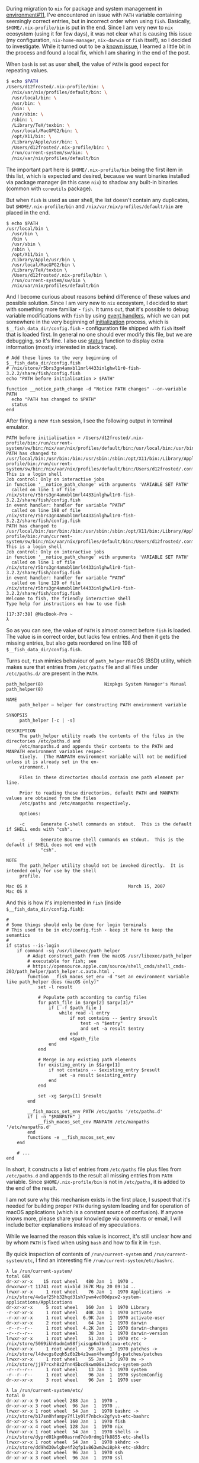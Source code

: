 During migration to =nix= for package and system management in [[https://github.com/d12frosted/environment/pull/11][environment#11]], I've encountered an issue with =PATH= variable containing seemingly correct entries, but in incorrect order when using =fish=. Basically, =$HOME/.nix-profile/bin= is put in the end. Since I am very new to =nix= ecosystem (using it for few days), it was not clear what is causing this issue (my configuration, =nix-home-manager=, =nix-darwin= or =fish= itself), so I decided to investigate. While it turned out to be a [[https://github.com/LnL7/nix-darwin/issues/122][known issue]], I learned a little bit in the process and found a local fix, which I am sharing in the end of the post.

#+BEGIN_HTML
<!--more-->
#+END_HTML

When =bash= is set as user shell, the value of =PATH= is good expect for repeating values.

#+begin_src bash
  $ echo $PATH
  /Users/d12frosted/.nix-profile/bin: \
    /nix/var/nix/profiles/default/bin: \
    /usr/local/bin: \
    /usr/bin: \
    /bin: \
    /usr/sbin: \
    /sbin: \
    /Library/TeX/texbin: \
    /usr/local/MacGPG2/bin: \
    /opt/X11/bin: \
    /Library/Apple/usr/bin: \
    /Users/d12frosted/.nix-profile/bin: \
    /run/current-system/sw/bin: \
    /nix/var/nix/profiles/default/bin
#+end_src

The important part here is =$HOME/.nix-profile/bin= being the first item in this list, which is expected and desired, because we want binaries installed via package manager (in this case =nix=) to shadow any built-in binaries (common with =coreutils= package).

But when =fish= is used as user shell, the list doesn't contain any duplicates, but =$HOME/.nix-profile/bin= and =/nix/var/nix/profiles/default/bin= are placed in the end.

#+begin_src fish
  $ echo $PATH
  /usr/local/bin \
    /usr/bin \
    /bin \
    /usr/sbin \
    /sbin \
    /opt/X11/bin \
    /Library/Apple/usr/bin \
    /usr/local/MacGPG2/bin \
    /Library/TeX/texbin \
    /Users/d12frosted/.nix-profile/bin \
    /run/current-system/sw/bin \
    /nix/var/nix/profiles/default/bin
#+end_src

And I become curious about reasons behind difference of these values and possible solution. Since I am very new to =nix= ecosystem, I decided to start with something more familiar - =fish=. It turns out, that it's possible to debug variable modifications with =fish= by using [[https://fishshell.com/docs/current/index.html#event][event handlers]], which we can put somewhere in the very beginning of [[https://fishshell.com/docs/current/index.html#initialization][initialization]] process, which is =$__fish_data_dir/config.fish= - configuration file shipped with =fish= itself that is loaded first. In general no one should ever modify this file, but we are debugging, so it's fine. I also use [[https://fishshell.com/docs/current/cmds/status.html#cmd-status][status]] function to display extra information (mostly interested in stack trace).

#+begin_src fish
  # Add these lines to the very beginning of $__fish_data_dir/config.fish
  # /nix/store/r5brs3gn4amxbl1mrl4433inlghwl1r0-fish-3.2.2/share/fish/config.fish
  echo "PATH before initialisation > $PATH"

  function __notice_path_change -d "Notice PATH changes" --on-variable PATH
    echo "PATH has changed to $PATH"
    status
  end
#+end_src

After firing a new =fish= session, I see the following output in terminal emulator.

#+begin_example
  PATH before initialisation > /Users/d12frosted/.nix-profile/bin:/run/current-system/sw/bin:/nix/var/nix/profiles/default/bin:/usr/local/bin:/usr/bin:/usr/sbin:/bin:/sbin:/Users/d12frosted/.config/bin:/Users/d12frosted/.local/bin
  PATH has changed to /usr/local/bin:/usr/bin:/bin:/usr/sbin:/sbin:/opt/X11/bin:/Library/Apple/usr/bin:/usr/local/MacGPG2/bin:/Library/TeX/texbin:/Users/d12frosted/.nix-profile/bin:/run/current-system/sw/bin:/nix/var/nix/profiles/default/bin:/Users/d12frosted/.config/bin:/Users/d12frosted/.local/bin
  This is a login shell
  Job control: Only on interactive jobs
  in function '__notice_path_change' with arguments 'VARIABLE SET PATH'
    called on line 1 of file /nix/store/r5brs3gn4amxbl1mrl4433inlghwl1r0-fish-3.2.2/share/fish/config.fish
  in event handler: handler for variable “PATH”
    called on line 198 of file /nix/store/r5brs3gn4amxbl1mrl4433inlghwl1r0-fish-3.2.2/share/fish/config.fish
  PATH has changed to /usr/local/bin:/usr/bin:/bin:/usr/sbin:/sbin:/opt/X11/bin:/Library/Apple/usr/bin:/usr/local/MacGPG2/bin:/Library/TeX/texbin:/Users/d12frosted/.nix-profile/bin:/run/current-system/sw/bin:/nix/var/nix/profiles/default/bin:/Users/d12frosted/.config/bin:/Users/d12frosted/.local/bin
  This is a login shell
  Job control: Only on interactive jobs
  in function '__notice_path_change' with arguments 'VARIABLE SET PATH'
    called on line 1 of file /nix/store/r5brs3gn4amxbl1mrl4433inlghwl1r0-fish-3.2.2/share/fish/config.fish
  in event handler: handler for variable “PATH”
    called on line 129 of file /nix/store/r5brs3gn4amxbl1mrl4433inlghwl1r0-fish-3.2.2/share/fish/config.fish
  Welcome to fish, the friendly interactive shell
  Type help for instructions on how to use fish

  [17:37:38] @MacBook-Pro ~
  λ
#+end_example

So as you can see, the value of =PATH= is almost correct before =fish= is loaded. The value is in correct order, but lacks few entries. And then it gets the missing entries, but also gets reordered on line 198 of =$__fish_data_dir/config.fish=.

Turns out, =fish= mimics behaviour of =path_helper= macOS (BSD) utility, which makes sure that entries from =/etc/paths= file and all files under =/etc/paths.d/= are present in the =PATH=.

#+begin_example
  path_helper(8)                       Nixpkgs System Manager's Manual                       path_helper(8)

  NAME
       path_helper — helper for constructing PATH environment variable

  SYNOPSIS
       path_helper [-c | -s]

  DESCRIPTION
       The path_helper utility reads the contents of the files in the directories /etc/paths.d and
       /etc/manpaths.d and appends their contents to the PATH and MANPATH environment variables respec‐
       tively.  (The MANPATH environment variable will not be modified unless it is already set in the en‐
       vironment.)

       Files in these directories should contain one path element per line.

       Prior to reading these directories, default PATH and MANPATH values are obtained from the files
       /etc/paths and /etc/manpaths respectively.

       Options:

       -c      Generate C-shell commands on stdout.  This is the default if SHELL ends with "csh".

       -s      Generate Bourne shell commands on stdout.  This is the default if SHELL does not end with
               "csh".

  NOTE
       The path_helper utility should not be invoked directly.  It is intended only for use by the shell
       profile.

  Mac OS X                                      March 15, 2007                                     Mac OS X
#+end_example

And this is how it's implemented in =fish= (inside =$__fish_data_dir/config.fish=):

#+begin_src fish
  #
  # Some things should only be done for login terminals
  # This used to be in etc/config.fish - keep it here to keep the semantics
  #
  if status --is-login
      if command -sq /usr/libexec/path_helper
          # Adapt construct_path from the macOS /usr/libexec/path_helper
          # executable for fish; see
          # https://opensource.apple.com/source/shell_cmds/shell_cmds-203/path_helper/path_helper.c.auto.html .
          function __fish_macos_set_env -d "set an environment variable like path_helper does (macOS only)"
              set -l result

              # Populate path according to config files
              for path_file in $argv[2] $argv[3]/*
                  if [ -f $path_file ]
                      while read -l entry
                          if not contains -- $entry $result
                              test -n "$entry"
                              and set -a result $entry
                          end
                      end <$path_file
                  end
              end

              # Merge in any existing path elements
              for existing_entry in $$argv[1]
                  if not contains -- $existing_entry $result
                      set -a result $existing_entry
                  end
              end

              set -xg $argv[1] $result
          end

          __fish_macos_set_env PATH /etc/paths '/etc/paths.d'
          if [ -n "$MANPATH" ]
              __fish_macos_set_env MANPATH /etc/manpaths '/etc/manpaths.d'
          end
          functions -e __fish_macos_set_env
      end

      # ...
  end
#+end_src

In short, it constructs a list of entries from =/etc/paths= file plus files from =/etc/paths.d= and appends to the result all missing entries from =PATH= variable. Since =$HOME/.nix-profile/bin= is not in =/etc/paths=, it is added to the end of the result.

I am not sure why this mechanism exists in the first place, I suspect that it's needed for building proper =PATH= during system loading and for operation of macOS applications (which is a constant source of confusion). If anyone knows more, please share your knowledge via comments or email, I will include better explanations instead of my speculations.

While we learned the reason this value is incorrect, it's still unclear how and by whom =PATH= is fixed when using =bash= and how to fix it in =fish=.

By quick inspection of contents of =/run/current-system= and =/run/current-system/etc=, I find an interesting file =/run/current-system/etc/bashrc=.

#+begin_example
  λ la /run/current-system/
  total 68K
  dr-xr-xr-x    15 root wheel   480 Jan  1  1970 .
  drwxrwxr-t 11741 root nixbld 367K May 20 09:14 ..
  lrwxr-xr-x     1 root wheel    76 Jan  1  1970 Applications -> /nix/store/4w1af25hb32hqd31sh7pwm4vd00dpzw2-system-applications/Applications
  dr-xr-xr-x     5 root wheel   160 Jan  1  1970 Library
  -r-xr-xr-x     1 root wheel   40K Jan  1  1970 activate
  -r-xr-xr-x     1 root wheel  6.9K Jan  1  1970 activate-user
  dr-xr-xr-x     2 root wheel    64 Jan  1  1970 darwin
  -r--r--r--     1 root wheel  4.2K Jan  1  1970 darwin-changes
  -r--r--r--     1 root wheel    38 Jan  1  1970 darwin-version
  lrwxr-xr-x     1 root wheel    51 Jan  1  1970 etc -> /nix/store/5069ikh9adm1m98fjxisgp6m7bn5jzwa-etc/etc
  lrwxr-xr-x     1 root wheel    59 Jan  1  1970 patches -> /nix/store/l4dwcgs0zqh5z6b2b4z1wax4fwamg5fg-patches/patches
  lrwxr-xr-x     1 root wheel    55 Jan  1  1970 sw -> /nix/store/jj97rcxh8z2fnn45bcd9xwm08xi3vdcy-system-path
  -r--r--r--     1 root wheel    13 Jan  1  1970 system
  -r--r--r--     1 root wheel    96 Jan  1  1970 systemConfig
  dr-xr-xr-x     3 root wheel    96 Jan  1  1970 user
#+end_example

#+begin_example
  λ la /run/current-system/etc/
  total 0
  dr-xr-xr-x 9 root wheel 288 Jan  1  1970 .
  dr-xr-xr-x 3 root wheel  96 Jan  1  1970 ..
  lrwxr-xr-x 1 root wheel  54 Jan  1  1970 bashrc -> /nix/store/b17sn0hfampy7fl1y0lf7nbckv2gfyvb-etc-bashrc
  dr-xr-xr-x 5 root wheel 160 Jan  1  1970 fish
  dr-xr-xr-x 4 root wheel 128 Jan  1  1970 nix
  lrwxr-xr-x 1 root wheel  54 Jan  1  1970 shells -> /nix/store/dyprd01kgm00asrnd7dv0rdmg1fk8855-etc-shells
  lrwxr-xr-x 1 root wheel  54 Jan  1  1970 skhdrc -> /nix/store/dd9hd30wlgbv4f2qfp1v863wm2wi8pkk-etc-skhdrc
  dr-xr-xr-x 3 root wheel  96 Jan  1  1970 ssh
  dr-xr-xr-x 3 root wheel  96 Jan  1  1970 ssl
#+end_example

#+begin_src bash
  # content of /run/current-system/etc/bashrc
  # /etc/bashrc: DO NOT EDIT -- this file has been generated automatically.
  # This file is read for interactive shells.

  [ -r "/etc/bashrc_$TERM_PROGRAM" ] && . "/etc/bashrc_$TERM_PROGRAM"

  # Only execute this file once per shell.
  if [ -n "$__ETC_BASHRC_SOURCED" -o -n "$NOSYSBASHRC" ]; then return; fi
  __ETC_BASHRC_SOURCED=1

  # Don't execute this file when running in a pure nix-shell.
  if test -n "$IN_NIX_SHELL"; then return; fi

  if [ -z "$__NIX_DARWIN_SET_ENVIRONMENT_DONE" ]; then
    . /nix/store/arcg1b2dbhmhj31xnm2f4xxgfsrzpnph-set-environment
  fi

  # Return early if not running interactively, but after basic nix setup.
  [[ $- != *i* ]] && return

  # Make bash check its window size after a process completes
  shopt -s checkwinsize

  # Read system-wide modifications.
  if test -f /etc/bash.local; then
    source /etc/bash.local
  fi
#+end_src

As you can see, it sources =/nix/store/arcg1b2dbhmhj31xnm2f4xxgfsrzpnph-set-environment= file, which basically makes sure that =$HOME/.nix-profile/bin= is at the beginning of =PATH=:

#+begin_src bash
  # content of /nix/store/arcg1b2dbhmhj31xnm2f4xxgfsrzpnph-set-environment
  # Prevent this file from being sourced by child shells.
  export __NIX_DARWIN_SET_ENVIRONMENT_DONE=1

  export PATH=$HOME/.nix-profile/bin:/run/current-system/sw/bin:/nix/var/nix/profiles/default/bin:/usr/local/bin:/usr/bin:/usr/sbin:/bin:/sbin
  export EDITOR="nano"
  export NIX_PATH="ssh-auth-sock=/Users/d12frosted/.config/gnupg/S.gpg-agent.ssh:ssh-config-file=/Users/d12frosted/.config/.ssh/config"
  export NIX_SSL_CERT_FILE="/etc/ssl/certs/ca-certificates.crt"
  export PAGER="less -R"
  export XDG_CONFIG_DIRS="$HOME/.nix-profile/etc/xdg:/run/current-system/sw/etc/xdg:/nix/var/nix/profiles/default/etc/xdg"
  export XDG_DATA_DIRS="$HOME/.nix-profile/share:/run/current-system/sw/share:/nix/var/nix/profiles/default/share"

  # Extra initialisation
  # reset TERM with new TERMINFO available (if any)
  export TERM=$TERM

  export NIX_USER_PROFILE_DIR="/nix/var/nix/profiles/per-user/$USER"
  export NIX_PROFILES="/nix/var/nix/profiles/default /run/current-system/sw $HOME/.nix-profile"

  # Set up secure multi-user builds: non-root users build through the
  # Nix daemon.
  if [ ! -w /nix/var/nix/db ]; then
      export NIX_REMOTE=daemon
  fi

  ~
#+end_src

So it seems that =nix-darwin= is fixing =PATH= for =bash=, but it doesn't fix =PATH= for =fish=. While the issue is not fixed in the upstream, it's easy to fix it locally by adding required values in =programs.fish.shellInit=.

Since I didn't want to mess too much with specific values, instead, I simply remember the original value of =PATH= before =fish= reconstructed its path and then in my user =init= code I fix the order like this:

#+begin_src nix
  programs = {
    fish.enable = true;
    fish.shellInit = ''
  __nixos_path_fix
    '';
  };

  # see https://github.com/LnL7/nix-darwin/issues/122
  environment.etc."fish/nixos-env-preinit.fish".text = lib.mkMerge [
    (lib.mkBefore ''
  set -g __nixos_path_original $PATH
      '')
    (lib.mkAfter ''
  function __nixos_path_fix -d "fix PATH value"
  set -l result (string replace '$HOME' "$HOME" $__nixos_path_original)
  for elt in $PATH
    if not contains -- $elt $result
      set -a result $elt
    end
  end
  set -g PATH $result
  end
   '')
  ];
#+end_src

Rebuild and enjoy =coreutils= and alike!

Safe travels.
